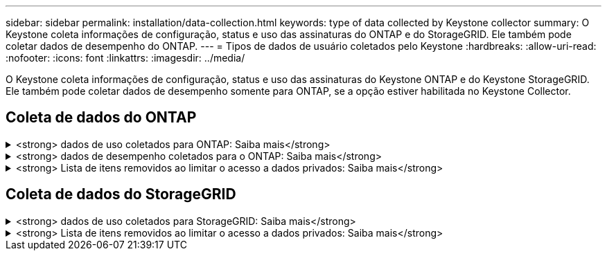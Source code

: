 ---
sidebar: sidebar 
permalink: installation/data-collection.html 
keywords: type of data collected by Keystone collector 
summary: O Keystone coleta informações de configuração, status e uso das assinaturas do ONTAP e do StorageGRID. Ele também pode coletar dados de desempenho do ONTAP. 
---
= Tipos de dados de usuário coletados pelo Keystone
:hardbreaks:
:allow-uri-read: 
:nofooter: 
:icons: font
:linkattrs: 
:imagesdir: ../media/


[role="lead"]
O Keystone coleta informações de configuração, status e uso das assinaturas do Keystone ONTAP e do Keystone StorageGRID. Ele também pode coletar dados de desempenho somente para ONTAP, se a opção estiver habilitada no Keystone Collector.



== Coleta de dados do ONTAP

.<strong> dados de uso coletados para ONTAP: Saiba mais</strong>
[%collapsible]
====
A lista a seguir é uma amostra representativa dos dados de consumo de capacidade coletados para o ONTAP:

* Clusters
+
** ClusterUUID
** Nome de utilizador
** SerialNumber
** Localização (com base na entrada de valor no cluster ONTAP)
** Contacto
** Versão


* Nós
+
** SerialNumber
** Nome do nó


* Volumes
+
** Nome agregado
** Nome do volume
** VolumeInstanceUID
** Bandeira IsClonevolume
** Bandeira de IsFlexGroupConstituent
** IsSpaceEnforcementBandeira lógica
** IsSpaceReportingFlag lógico
** LogicalSpaceUsedByAfs
** PercentSnapshotSpace
** PerformanceTierInactiveUserData
** PerformanceTierInactiveUserDataPercent
** QoSAdaptivePolicyGroup Name (Nome do grupo)
** Nome do Grupo QaSPolicyGroup
** Tamanho
** Usado
** PhysicoUsed (físico)
** SizeUsedBySnapshots
** Tipo
** VolumeStyleExtended
** Nome do SVM
** Bandeira IsVsRoot


* VServers
+
** VserverName
** VserUUID
** Subtipo


* Agregados de storage
+
** StorageType
** Nome agregado
** UUID agregado


* Agregar armazenamentos de objetos
+
** ObjectStoreName
** ObjectStoreUID
** Tipo de fornecedor
** Nome agregado


* Clonar volumes
+
** FlexClone
** Tamanho
** Usado
** SVM
** Tipo
** Parentvolume
** ParentSVM
** IsConstituinte
** SplitEstimate
** Estado
** FlexCloneUsedPercent


* LUNs de storage
+
** UUID LUN
** Nome LUN
** Tamanho
** Usado
** Bandeira IsReserved
** Bandeira IsRequested
** Nome da unidade de registo
** QosPolicyUID
** QoSPolicyName
** VolumeUID
** Nome do volume
** SVMUUID
** Nome SVM


* Volumes de storage
+
** VolumeInstanceUID
** Nome do volume
** Nome do SVM
** SVMUUID
** QosPolicyUID
** QoSPolicyName
** CapacityTierFootprint
** PerformanceTierFootprint
** TotalFootprint
** TieringPolicy
** Bandeira IsProtected
** Bandeira IsDestination
** Usado
** PhysicoUsed (físico)
** CloneParentUID
** LogicalSpaceUsedByAfs


* Grupos de políticas de QoS
+
** PolicyGroup
** QosPolicyUID
** MaxThroughput
** MinThroughput
** MaxThroughputIOPS
** MaxThroughputMBps
** MinThroughputIOPS
** MinThroughputMBps
** Bandeira IsShared


* Grupos de políticas de QoS adaptáveis ONTAP
+
** QoSPolicyName
** QosPolicyUID
** PeakIOPS
** PeakIOPSAllocation
** AbsoluteMinIOPS
** ExpectedIOPS
** ExpectedIOPSAllocation
** Tamanho do bloco


* Pegadas
+
** SVM
** Volume
** TotalFootprint
** VolumeBlocksFootprintBin0
** VolumeBlocksFootprintBin1


* Clusters de MetroCluster
+
** ClusterUUID
** Nome de utilizador
** RemoteClusterUID
** RemoteCluserName
** Estado Configuração local
** Estado de configuração remota
** Modo


* Métricas de Observablility do coletor
+
** Tempo de recolha
** Active IQ Unified Manager API endpoint consultado
** Tempo de resposta
** Número de registos
** AIQUMInstance IP
** Código de instância de coleção




====
.<strong> dados de desempenho coletados para o ONTAP: Saiba mais</strong>
[%collapsible]
====
A lista a seguir é uma amostra representativa dos dados de desempenho coletados para o ONTAP:

* Nome do cluster
* UUID do cluster
* ID do objeto
* Nome do volume
* UUUID da instância de volume
* SVM
* VserUUID
* Série nó
* ONTAPVersion
* Versão AIQUM
* Agregado
* AggregateUUID
* ResourceKey
* Timestamp
* IOPSPerTb
* Latência
* ReadLatency
* WriteMBps
* QosMinThroughputLatency
* Qualidade de vida
* UsedHeadRoom
* CacheMissRatio
* OtherLatency
* Qualidade de vida
* IOPS
* QaSNetworkLeviedade
* AvailableOps
* WriteLatency
* QoSCloudLatency
* QoSClusterInterconnectLatência
* OtherMBps
* Qualidade de vida
* QoSDBladeLatency
* Utilização
* ReadIOPS
* Mbps
* OtherIOPS
* QoSPolicyGroupLatency
* ReadMBps
* QoSSyncSnapmirrorLatency
* Capacidade de IOPS


====
.<strong> Lista de itens removidos ao limitar o acesso a dados privados: Saiba mais</strong>
[%collapsible]
====
Quando a opção *Remover dados privados* está ativada no Keystone Collector, as seguintes informações de uso são eliminadas para o ONTAP. Esta opção está ativada por predefinição.

* Nome do cluster
* Localização do cluster
* Contacto de cluster
* Nome do nó
* Nome agregado
* Nome do volume
* QoSAdaptivePolicyGroup Name (Nome do grupo)
* Nome do Grupo QaSPolicyGroup
* Nome do SVM
* Nome da LUN de storage
* Nome agregado
* Nome da unidade de registo
* Nome SVM
* AIQUMInstance IP
* FlexClone
* RemoteClusterName


====


== Coleta de dados do StorageGRID

.<strong> dados de uso coletados para StorageGRID: Saiba mais</strong>
[%collapsible]
====
A lista a seguir é uma amostra representativa dos `Logical Data` coletados para StorageGRID:

* StorageGRID ID
* ID da conta
* Nome da conta
* Bytes de quota de conta
* Nome do balde
* Contagem de objetos do balde
* Bytes de dados do bucket


A lista a seguir é uma amostra representativa dos `Physical Data` coletados para StorageGRID:

* StorageGRID ID
* ID de nó
* ID do local
* Nome do local
* Instância
* Bytes de utilização do storage StorageGRID
* Bytes dos metadados da utilização do storage do StorageGRID


====
.<strong> Lista de itens removidos ao limitar o acesso a dados privados: Saiba mais</strong>
[%collapsible]
====
Quando a opção *Remover dados privados* está ativada no Keystone Collector, as seguintes informações de uso são eliminadas para o StorageGRID. Esta opção está ativada por predefinição.

* AccountName
* Nome do BucketName
* SiteName
* Instância/nome-nonodename


====